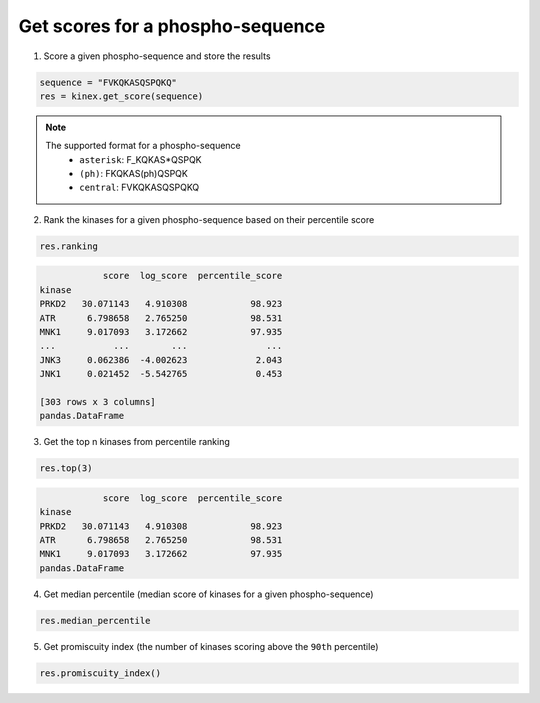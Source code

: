 Get scores for a phospho-sequence
=================================

1. Score a given phospho-sequence and store the results

.. code:: python

    sequence = "FVKQKASQSPQKQ"
    res = kinex.get_score(sequence)

.. note:: 

    The supported format for a phospho-sequence\
        - ``asterisk``: F_KQKAS*QSPQK
        - ``(ph)``: FKQKAS(ph)QSPQK
        - ``central``: FVKQKASQSPQKQ

2. Rank the kinases for a given phospho-sequence based on their percentile score

.. code:: python

    res.ranking

.. code-block:: text

                score  log_score  percentile_score
    kinase                                        
    PRKD2   30.071143   4.910308            98.923
    ATR      6.798658   2.765250            98.531
    MNK1     9.017093   3.172662            97.935
    ...           ...        ...               ...
    JNK3     0.062386  -4.002623             2.043
    JNK1     0.021452  -5.542765             0.453

    [303 rows x 3 columns]
    pandas.DataFrame

3. Get the top n kinases from percentile ranking

.. code:: python

    res.top(3)

.. code-block:: text

                score  log_score  percentile_score
    kinase                                        
    PRKD2   30.071143   4.910308            98.923
    ATR      6.798658   2.765250            98.531
    MNK1     9.017093   3.172662            97.935
    pandas.DataFrame

4. Get median percentile (median score of kinases for a given phospho-sequence)

.. code:: python

    res.median_percentile

.. code-block:: text
    63.493
    numpy.float64

5. Get promiscuity index (the number of kinases scoring above the ``90th`` percentile)

.. code:: python

    res.promiscuity_index()

.. code-block:: text
    30
    numpy.int64